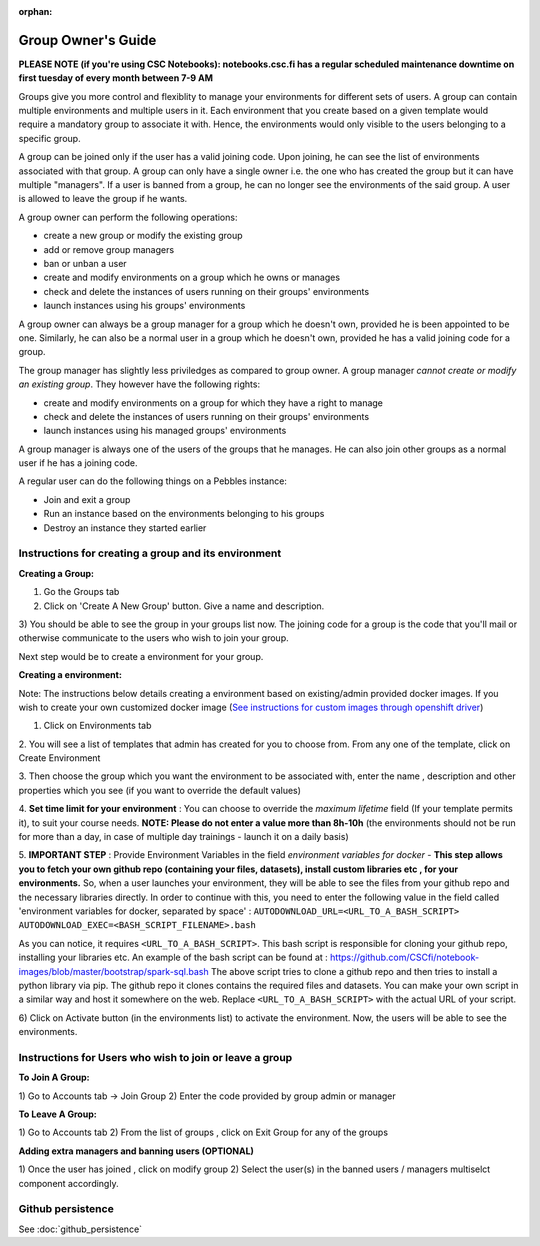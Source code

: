 :orphan:

Group Owner's Guide
*******************

**PLEASE NOTE (if you're using CSC Notebooks): notebooks.csc.fi has a regular scheduled maintenance downtime on first tuesday of every month between 7-9 AM**

Groups give you more control and flexiblity to manage your environments for
different sets of users.  A group can contain multiple environments and multiple
users in it. Each environment that you create based on a given template would
require a mandatory group to associate it with. Hence, the environments would
only visible to the users belonging to a specific group.

A group can be joined only if the user has a valid joining code. Upon joining,
he can see the list of environments associated with that group.  A group can only
have a single owner i.e. the one who has created the group but it can have
multiple "managers".  If a user is banned from a group, he can no longer see
the environments of the said group.  A user is allowed to leave the group if he
wants.

A group owner can perform the following operations:

* create a new group or modify the existing group
* add or remove group managers
* ban or unban a user
* create and modify environments on a group which he owns or manages
* check and delete the instances of users running on their groups' environments
* launch instances using his groups' environments

A group owner can always be a group manager for a group which he doesn't own,
provided he is been appointed to be one.  Similarly, he can also be a normal
user in a group which he doesn't own, provided he has a valid joining code for
a group.


The group manager has slightly less priviledges as compared to group owner. A 
group manager *cannot create or modify an existing group*.
They however have the following rights:

* create and modify environments on a group for which they have a right to manage
* check and delete the instances of users running on their groups' environments
* launch instances using his managed groups' environments

A group manager is always one of the users of the groups that he manages. He
can also join other groups as a normal user if he has a joining code.

A regular user can do the following things on a Pebbles instance:

* Join and exit a group
* Run an instance based on the environments belonging to his groups
* Destroy an instance they started earlier


Instructions for creating a group and its environment
---------------------------------------------------

**Creating a Group:**

1) Go the Groups tab

2) Click on 'Create A New Group' button. Give a name and description.

.. image:: img/group_create.png

3) You should be able to see the group in your groups list now. The joining
code for a group is the code that you'll mail or otherwise communicate to the
users who wish to join your group.

.. image:: img/group_view.png

Next step would be to create a environment for your group.

**Creating a environment:**

Note: The instructions below details creating a environment based on existing/admin provided docker images. If you wish to create your own customized docker image
(`See instructions for custom images through openshift driver <https://github.com/csc-training/geocomputing/tree/master/rahti>`_)


1. Click on Environments tab

2. You will see a list of templates that admin has created for you to choose
from. From any one of the template, click on Create Environment

.. image:: img/environment_create.png

3. Then choose the group which you want the environment to be associated with,
enter the name , description and other properties which you see (if you want
to override the default values)

4. **Set time limit for your environment** : You can choose to override the *maximum lifetime* field
(If your template permits it), to suit your course needs. **NOTE: Please do not enter a value
more than 8h-10h** (the environments should not be run for more than a day, in case
of multiple day trainings - launch it on a daily basis)

5. **IMPORTANT STEP** : Provide Environment Variables in the field *environment variables for docker* - 
**This step allows you to fetch your own github repo (containing your files, datasets), 
install custom libraries etc , for your environments.**
So, when a user launches your environment, they will be able to see the files from your github repo and
the necessary libraries directly.
In order to continue with this, you need to enter the following value in the field called 
'environment variables for docker, separated by space' :
``AUTODOWNLOAD_URL=<URL_TO_A_BASH_SCRIPT> AUTODOWNLOAD_EXEC=<BASH_SCRIPT_FILENAME>.bash``

As you can notice, it requires ``<URL_TO_A_BASH_SCRIPT>``. This bash script is responsible for cloning your github repo,
installing your libraries etc. 
An example of the bash script can be found at : https://github.com/CSCfi/notebook-images/blob/master/bootstrap/spark-sql.bash
The above script tries to clone a github repo and then tries to install a python library via pip. The github repo it clones
contains the required files and datasets. You can make your own script in a similar way and host it somewhere on the web.
Replace ``<URL_TO_A_BASH_SCRIPT>`` with the actual URL of your script.

.. image:: img/environments_view.png

6) Click on Activate button (in the environments list) to activate the
environment. Now, the users will be able to see the environments.



Instructions for Users who wish to join or leave a group
--------------------------------------------------------

**To Join A Group:**

1) Go to Accounts tab -> Join Group 2) Enter the code provided by group admin
or manager

.. image:: img/group_join.png

**To Leave A Group:**

1) Go to Accounts tab 2) From the list of groups , click on Exit Group for any
of the groups


**Adding extra managers and banning users (OPTIONAL)**

1) Once the user has joined , click on modify group 2) Select the user(s) in
the banned users / managers multiselct component accordingly.

Github persistence
------------------

See :doc:`github_persistence`

